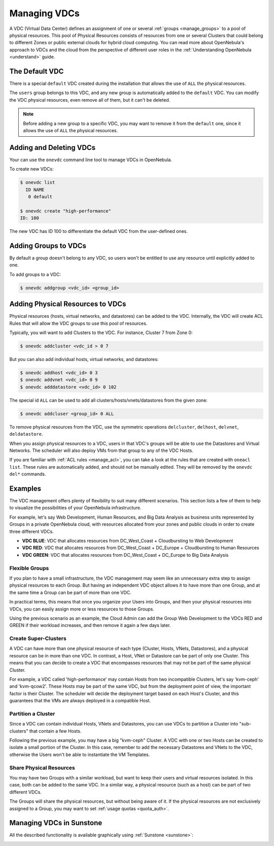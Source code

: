 .. _manage_vdcs:
.. _managing_resource_provider_within_groups:

==========================
Managing VDCs
==========================

A VDC (Virtual Data Center) defines an assignment of one or several :ref:`groups <manage_groups>` to a pool of physical resources. This pool of Physical Resources consists of resources from one or several Clusters that could belong to different Zones or public external clouds for hybrid cloud computing. You can read more about OpenNebula's approach to VDCs and the cloud from the perspective of different user roles in the :ref:`Understanding OpenNebula <understand>` guide.

The Default VDC
================================================================================

There is a special ``default`` VDC created during the installation that allows the use of ``ALL`` the physical resources.

The ``users`` group belongs to this VDC, and any new group is automatically added to the ``default`` VDC. You can modify the VDC physical resources, even remove all of them, but it can't be deleted.

.. note::

    Before adding a new group to a specific VDC, you may want to remove it from the ``default`` one, since it allows the use of ``ALL`` the physical resources.

Adding and Deleting VDCs
================================================================================

Your can use the ``onevdc`` command line tool to manage VDCs in OpenNebula.

To create new VDCs:

.. code::

    $ onevdc list
      ID NAME
       0 default

    $ onevdc create "high-performance"
    ID: 100

The new VDC has ID 100 to differentiate the default VDC from the user-defined ones.

Adding Groups to VDCs
================================================================================

By default a group doesn't belong to any VDC, so users won't be entitled to use any resource until explicitly added to one.

To add groups to a VDC:

.. code::

    $ onevdc addgroup <vdc_id> <group_id>

Adding Physical Resources to VDCs
================================================================================

Physical resources (hosts, virtual networks, and datastores) can be added to the VDC. Internally, the VDC will create ACL Rules that will allow the VDC groups to use this pool of resources.

Typically, you will want to add Clusters to the VDC. For instance, Cluster 7 from Zone 0:

.. code::

    $ onevdc addcluster <vdc_id > 0 7

But you can also add individual hosts, virtual networks, and datastores:

.. code::

    $ onevdc addhost <vdc_id> 0 3
    $ onevdc addvnet <vdc_id> 0 9
    $ onevdc adddatastore <vdc_id> 0 102

The special id ``ALL`` can be used to add all clusters/hosts/vnets/datastores from the given zone:

.. code::

    $ onevdc addcluser <group_id> 0 ALL


To remove physical resources from the VDC, use the symmetric operations ``delcluster``, ``delhost``, ``delvnet``, ``deldatastore``.

When you assign physical resources to a VDC, users in that VDC's groups will be able to use the Datastores and Virtual Networks. The scheduler will also deploy VMs from that group to any of the VDC Hosts.

If you are familiar with :ref:`ACL rules <manage_acl>`, you can take a look at the rules that are created with ``oneacl list``. These rules are automatically added, and should not be manually edited. They will be removed by the ``onevdc del*`` commands.

Examples
================================================================================

The VDC management offers plenty of flexibility to suit many different scenarios. This section lists a few of them to help to visualize the possibilities of your OpenNebula infrastructure.

For example, let's say Web Development, Human Resources, and Big Data Analysis as business units represented by Groups in a private OpenNebula cloud, with resources allocated from your zones and public clouds in order to create three different VDCs.

* **VDC BLUE**: VDC that allocates resources from DC_West_Coast + Cloudbursting to Web Development
* **VDC RED**: VDC that allocates resources from DC_West_Coast + DC_Europe + Cloudbursting to Human Resources
* **VDC GREEN**: VDC that allocates resources from DC_West_Coast + DC_Europe to Big Data Analysis

|VDC Organization|

Flexible Groups
--------------------------------------------------------------------------------

If you plan to have a small infrastructure, the VDC management may seem like an unnecessary extra step to assign physical resources to each Group. But having an independent VDC object allows it to have more than one Group, and at the same time a Group can be part of more than one VDC.

In practical terms, this means that once you organize your Users into Groups, and then your physical resources into VDCs, you can easily assign more or less resources to those Groups.

Using the previous scenario as an example, the Cloud Admin can add the Group Web Development to the VDCs RED and GREEN if their workload increases, and then remove it again a few days later.

Create Super-Clusters
--------------------------------------------------------------------------------

A VDC can have more than one physical resource of each type (Cluster, Hosts, VNets, Datastores), and a physical resource can be in more than one VDC. In contrast, a Host, VNet or Datastore can be part of only one Cluster. This means that you can decide to create a VDC that encompasses resources that may not be part of the same physical Cluster.

For example, a VDC called 'high-performance' may contain Hosts from two incompatible Clusters, let's say 'kvm-ceph' and 'kvm-qcow2'. These Hosts may be part of the same VDC, but from the deployment point of view, the important factor is their Cluster. The scheduler will decide the deployment target based on each Host's Cluster, and this guarantees that the VMs are always deployed in a compatible Host.

Partition a Cluster
--------------------------------------------------------------------------------

Since a VDC can contain individual Hosts, VNets and Datastores, you can use VDCs to partition a Cluster into "sub-clusters" that contain a few Hosts.

Following the previous example, you may have a big "kvm-ceph" Cluster. A VDC with one or two Hosts can be created to isolate a small portion of the Cluster. In this case, remember to add the necessary Datastores and VNets to the VDC, otherwise the Users won't be able to instantiate the VM Templates.

Share Physical Resources
--------------------------------------------------------------------------------

You may have two Groups with a similar workload, but want to keep their users and virtual resources isolated. In this case, both can be added to the same VDC. In a similar way, a physical resource (such as a host) can be part of two different VDCs.

The Groups will share the physical resources, but without being aware of it. If the physical resources are not exclusively assigned to a Group, you may want to set :ref:`usage quotas <quota_auth>`.

Managing VDCs in Sunstone
================================================================================

All the described functionality is available graphically using :ref:`Sunstone <sunstone>`:

|qs_vdc13|

.. |VDC Organization| image:: /images/vdc_organization.png
.. |qs_vdc13| image:: /images/qs_vdc13.png
   :width: 100 %
